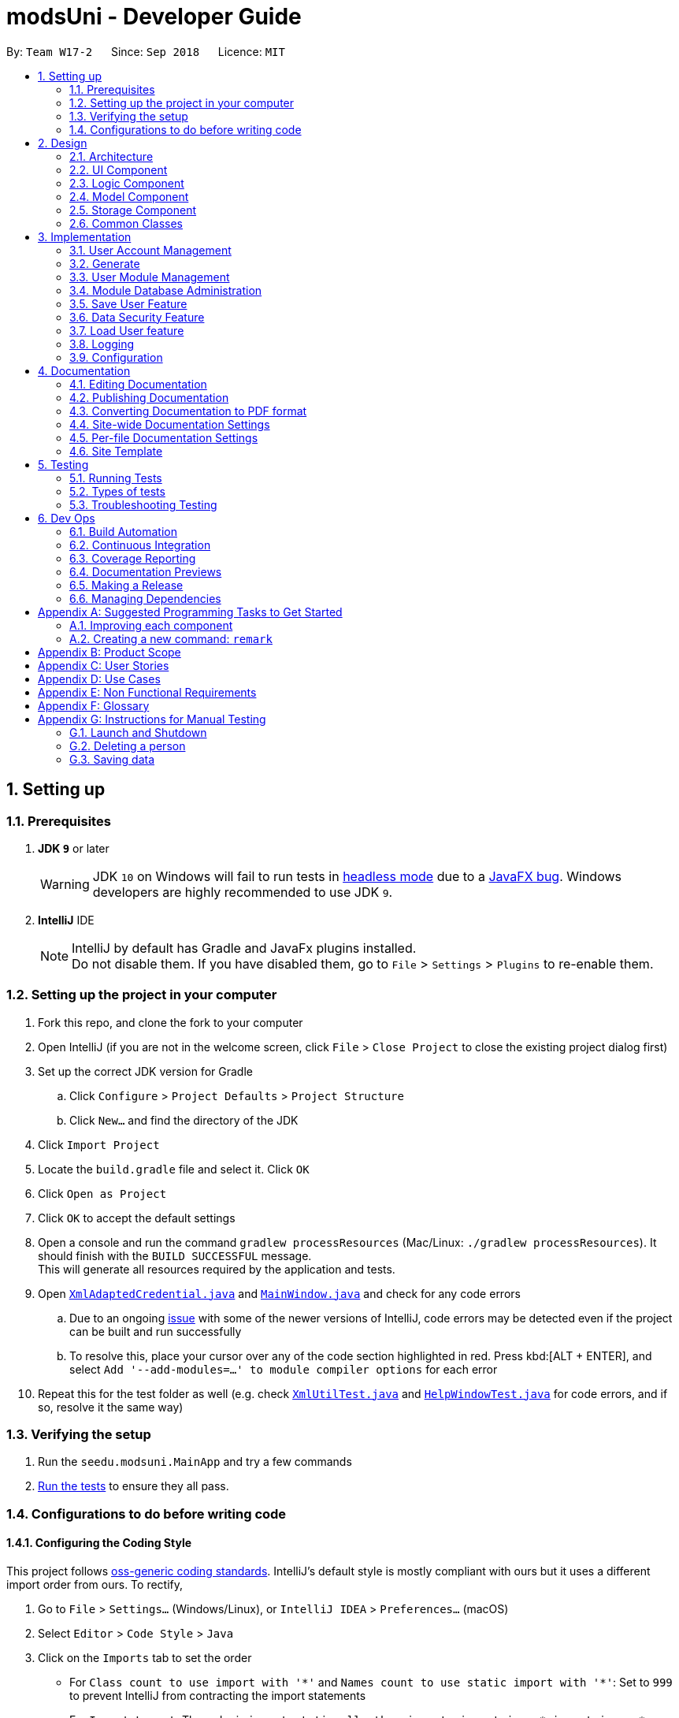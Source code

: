 = modsUni - Developer Guide
:site-section: DeveloperGuide
:toc:
:toc-title:
:toc-placement: preamble
:sectnums:
:imagesDir: images
:stylesDir: stylesheets
:xrefstyle: full
ifdef::env-github[]
:tip-caption: :bulb:
:note-caption: :information_source:
:warning-caption: :warning:
:experimental:
endif::[]
:repoURL: https://github.com/CS2103-AY1819S1-W17-2/main/tree/master/

By: `Team W17-2`      Since: `Sep 2018`      Licence: `MIT`

== Setting up

=== Prerequisites

. *JDK `9`* or later
+
[WARNING]
JDK `10` on Windows will fail to run tests in <<UsingGradle#Running-Tests, headless mode>> due to a https://github.com/javafxports/openjdk-jfx/issues/66[JavaFX bug].
Windows developers are highly recommended to use JDK `9`.

. *IntelliJ* IDE
+
[NOTE]
IntelliJ by default has Gradle and JavaFx plugins installed. +
Do not disable them. If you have disabled them, go to `File` > `Settings` > `Plugins` to re-enable them.


=== Setting up the project in your computer

. Fork this repo, and clone the fork to your computer
. Open IntelliJ (if you are not in the welcome screen, click `File` > `Close Project` to close the existing project dialog first)
. Set up the correct JDK version for Gradle
.. Click `Configure` > `Project Defaults` > `Project Structure`
.. Click `New...` and find the directory of the JDK
. Click `Import Project`
. Locate the `build.gradle` file and select it. Click `OK`
. Click `Open as Project`
. Click `OK` to accept the default settings
. Open a console and run the command `gradlew processResources` (Mac/Linux: `./gradlew processResources`). It should finish with the `BUILD SUCCESSFUL` message. +
This will generate all resources required by the application and tests.
. Open link:{repoURL}/src/main/java/seedu/modsuni/storage/XmlAdaptedCredential.java[`XmlAdaptedCredential.java`] and link:{repoURL}/src/main/java/seedu/modsuni/ui/MainWindow.java[`MainWindow.java`] and check for any code errors
.. Due to an ongoing https://youtrack.jetbrains.com/issue/IDEA-189060[issue] with some of the newer versions of IntelliJ, code errors may be detected even if the project can be built and run successfully
.. To resolve this, place your cursor over any of the code section highlighted in red. Press kbd:[ALT + ENTER], and select `Add '--add-modules=...' to module compiler options` for each error
. Repeat this for the test folder as well (e.g. check link:{repoURL}/src/test/java/seedu/modsuni/commons/util/XmlUtilTest.java[`XmlUtilTest.java`] and link:{repoURL}/src/test/java/seedu/modsuni/ui/HelpWindowTest.java[`HelpWindowTest.java`] for code errors, and if so, resolve it the same way)

=== Verifying the setup

. Run the `seedu.modsuni.MainApp` and try a few commands
. <<Testing,Run the tests>> to ensure they all pass.

=== Configurations to do before writing code

==== Configuring the Coding Style

This project follows https://github.com/oss-generic/process/blob/master/docs/CodingStandards.adoc[oss-generic coding standards]. IntelliJ's default style is mostly compliant with ours but it uses a different import order from ours. To rectify,

. Go to `File` > `Settings...` (Windows/Linux), or `IntelliJ IDEA` > `Preferences...` (macOS)
. Select `Editor` > `Code Style` > `Java`
. Click on the `Imports` tab to set the order

* For `Class count to use import with '\*'` and `Names count to use static import with '*'`: Set to `999` to prevent IntelliJ from contracting the import statements
* For `Import Layout`: The order is `import static all other imports`, `import java.\*`, `import javax.*`, `import org.\*`, `import com.*`, `import all other imports`. Add a `<blank line>` between each `import`

Optionally, you can follow the <<UsingCheckstyle#, UsingCheckstyle.adoc>> document to configure Intellij to check style-compliance as you write code.

==== Updating Documentation to match your fork

After forking the repo, the documentation will still have the modsUni branding and refer to the `CS2103-AY1819S1-W17-2/main` repo.

If you plan to develop this fork as a separate product (i.e. instead of contributing to `CS2103-AY1819S1-W17-2/main`), you should do the following:

. Configure the <<Docs-SiteWideDocSettings, site-wide documentation settings>> in link:{repoURL}/build.gradle[`build.gradle`], such as the `site-name`, to suit your own project.

. Replace the URL in the attribute `repoURL` in link:{repoURL}/docs/DeveloperGuide.adoc[`DeveloperGuide.adoc`] and link:{repoURL}/docs/UserGuide.adoc[`UserGuide.adoc`] with the URL of your fork.

==== Setting Up CI

Set up Travis to perform Continuous Integration (CI) for your fork. See <<UsingTravis#, UsingTravis.adoc>> to learn how to set it up.

After setting up Travis, you can optionally set up coverage reporting for your team fork (see <<UsingCoveralls#, UsingCoveralls.adoc>>).

[NOTE]
Coverage reporting could be useful for a team repository that hosts the final version but it is not that useful for your personal fork.

Optionally, you can set up AppVeyor as a second CI (see <<UsingAppVeyor#, UsingAppVeyor.adoc>>).

[NOTE]
Having both Travis and AppVeyor ensures your App works on both Unix-based platforms and Windows-based platforms (Travis is Unix-based and AppVeyor is Windows-based)

==== Getting Started with Coding

When you are ready to start coding,

1. Get some sense of the overall design by reading <<Design-Architecture>>.
2. Take a look at <<GetStartedProgramming>>.

== Design

[[Design-Architecture]]
=== Architecture

.Architecture Diagram
image::Architecture.png[width="600"]

The *_Architecture Diagram_* given above explains the high-level design of the App. Given below is a quick overview of each component.

[TIP]
The `.pptx` files used to create diagrams in this document can be found in the link:{repoURL}/docs/diagrams/[diagrams] folder. To update a diagram, modify the diagram in the pptx file, select the objects of the diagram, and choose `Save as picture`.

`Main` has only one class called link:{repoURL}/src/main/java/seedu/modsuni/MainApp.java[`MainApp`]. It is responsible for,

* At app launch: Initializes the components in the correct sequence, and connects them up with each other.
* At shut down: Shuts down the components and invokes cleanup method where necessary.

<<Design-Commons,*`Commons`*>> represents a collection of classes used by multiple other components. Two of those classes play important roles at the architecture level.

* `EventsCenter` : This class (written using https://github.com/google/guava/wiki/EventBusExplained[Google's Event Bus library]) is used by components to communicate with other components using events (i.e. a form of _Event Driven_ design)
* `LogsCenter` : Used by many classes to write log messages to the App's log file.

The rest of the App consists of four components.

* <<Design-Ui,*`UI`*>>: The UI of the App.
* <<Design-Logic,*`Logic`*>>: The command executor.
* <<Design-Model,*`Model`*>>: Holds the data of the App in-memory.
* <<Design-Storage,*`Storage`*>>: Reads data from, and writes data to, the hard disk.

Each of the four components

* Defines its _API_ in an `interface` with the same name as the Component.
* Exposes its functionality using a `{Component Name}Manager` class.

For example, the `Logic` component (see the class diagram given below) defines it's API in the `Logic.java` interface and exposes its functionality using the `LogicManager.java` class.

.Class Diagram of the Logic Component
image::LogicClassDiagram.png[width="800"]

[discrete]
==== Events-Driven Nature of the Design

The _Sequence Diagram_ below shows how the components interact for the scenario where the user issues the register command.

.Component interactions for `register` command (part 1)
image::SDforRegisterCommandOverview.png[width="800"]

[NOTE]
Note how the `Model` simply raises a `AddressBookChangedEvent` when the Address Book data are changed, instead of asking the `Storage` to save the updates to the hard disk.

The diagram below shows how the `EventsCenter` reacts to that event, which eventually results in the updates being saved to the hard disk and the status bar of the UI being updated to reflect the 'Last Updated' time.

.Component interactions for `register` command (part 2)
image::SDforRegisterCommandPart2.png[width="800"]

[NOTE]
Note how the event is propagated through the `EventsCenter` to the `Storage` and `UI` without `Model` having to be coupled to either of them. This is an example of how this Event Driven approach helps us reduce direct coupling between components.

The sections below give more details of each component.

[[Design-Ui]]
=== UI Component

.Structure of the UI Component
image::UiClassDiagram.png[width="800"]

*API* : link:{repoURL}/src/main/java/seedu/modsuni/ui/Ui.java[`Ui.java`]

The UI consists of a `MainWindow` that is made up of parts e.g.`CommandBox`, `ResultDisplay`, `PersonListPanel`, `StatusBarFooter`, `BrowserPanel` etc. All these, including the `MainWindow`, inherit from the abstract `UiPart` class.

The `UI` component uses JavaFx UI framework. The layout of these UI parts are defined in matching `.fxml` files that are in the `src/main/resources/view` folder. For example, the layout of the link:{repoURL}/src/main/java/seedu/modsuni/ui/MainWindow.java[`MainWindow`] is specified in link:{repoURL}/src/main/resources/view/MainWindow.fxml[`MainWindow.fxml`]

The `UI` component,

* Executes user commands using the `Logic` component.
* Binds itself to some data in the `Model` so that the UI can auto-update when data in the `Model` change.
* Responds to events raised from various parts of the App and updates the UI accordingly.

[[Design-Logic]]
=== Logic Component

[[fig-LogicClassDiagram]]
.Structure of the Logic Component
image::LogicClassDiagram.png[width="800"]

*API* :
link:{repoURL}/src/main/java/seedu/modsuni/logic/Logic.java[`Logic.java`]

.  `Logic` uses the `ModsUniParser` class to parse the user command.
.  This results in a `Command` object which is executed by the `LogicManager`.
.  The command execution can affect the `Model` (e.g. adding a person) and/or raise events.
.  The result of the command execution is encapsulated as a `CommandResult` object which is passed back to the `Ui`.

Given below is the Sequence Diagram for interactions within the `Logic` component for the `execute("delete 1")` API call.

.Interactions Inside the Logic Component for the `delete 1` Command
image::DeletePersonSdForLogic.png[width="800"]

[[Design-Model]]
=== Model Component

.Structure of the Model Component
image::ModelClassDiagram.png[width="800"]

*API* : link:{repoURL}/src/main/java/seedu/modsuni/model/Model.java[`Model.java`]

The `Model`,

* stores a `UserPref` object that represents the user's preferences.
* stores the Address Book data.
* exposes an unmodifiable `ObservableList<Person>` that can be 'observed' e.g. the UI can be bound to this list so that the UI automatically updates when the data in the list change.
* does not depend on any of the other three components.

[[Design-Storage]]
=== Storage Component

.Structure of the Storage Component
image::StorageClassDiagram.png[width="800"]

*API* : link:{repoURL}/src/main/java/seedu/modsuni/storage/Storage.java[`Storage.java`]

The `Storage` component,

* can save `UserPref` objects in json format and read it back.
* can save the Address Book data in xml format and read it back.

[[Design-Commons]]
=== Common Classes

Classes used by multiple components are in the `seedu.modsuni.commons` package.

== Implementation

This section describes some noteworthy details on how certain features are implemented.

// tag::useraccountmanagement[]
=== User Account Management

User Account Management involves mainly the authentication process of the users.
Only once they are authenticated, will their respective user data be loaded into the application.
Additionally, it is only by registering/logging in will users be able to access and manipulate their account details. +
This section will describe in detail the Current Implementation and the Design Considerations of the User Account Management feature. +

Figure 1(shown below) describes the general flow of the user account management in an activity diagram.

image::ADforUserAccountManagement.png[width="800",align="center"]
[.text-center]
_Figure 1. Activity Diagram for User Account Management._

==== Current Implementation

The User Account Management mechanism is facilitated by the following classes:

* `Credential` +
It stores `Username` and `Password` of the `User` class. +
Additionally, it implements the following operation(s):

** `Credential#isSameCredential(...)` -- Determines if there already exists a `Credential` with the same username in the `CredentialStore`

* `CredentialStore` +
It stores the credentials and the corresponding username in a `HashMap` object. +
Additionally, it implements the following operations(s):

** `CredentialStore#addCredential(...)` -- Adds the input credential into the credential store
** `CredentialStore#removeCredential(...)` -- Removes the input credential from the credential store.
** `CredentialStore#isVerifiedCredential(...)` -- Checks if there exists the same credential with the matching username and passwords. Returns `true` if the input credential is verified.

[NOTE]
The above operations are exposed in the `Model` interface as `Model#addCredential()`, `Model#removeCredential()` and `Model#isVerifiedCredential()` respectively.

* `User` +
Contains all the necessary data contained within a single user. +
Currently, there are two Users, each defined by their `Roles`; namely `Student` and `Admin` as defined in the enum class `Role.java`

*** `Student` +
Refers to the majority of the users. It stores variables pertaining to a student user.

*** `Admin` +
Refers to the application managers. It stores variables pertaining to an administrator.

Figure 2(shown below) is the Class Diagrams illustrating the inheritance between `User`, `Student` and `Admin`

image::UserClassDiagram.png[width="500",align="center"]
[.text-center]
_Figure 2. User, Student and Admin Class Diagrams_

[NOTE]
Each User types contain different class-variables. Additionally, the sets of commands available for either `User` types are limited to their respective `Role`

===== Implementation of the register feature

The `register` feature is facilitated by the `RegisterCommand` class.
It allows for students to sign up for a modsUni account, which is required to use the application.

[NOTE]
Registering only applies to students. For the creation of `Admin` Accounts, only existing administrators can create another `Admin` account

The `RegisterCommand` extends the `Command` class. Figure 3(shown below) depicts the UML representation of the `RegisterCommand`. +

image::RegisterCommandUML.png[width="350",align="center"]
[.text-center]
_Figure 3. UML Diagram of `RegisterCommand`._

Parsing of command is performed by `RegisterCommandParser`,
which returns a `RegisterCommand` object after parsing Username, Password, Name, Path to Profile Picture, Enrollment Date, Major(s) and Minor(s).
The Sequence Diagram shown below in Figure 4 illustrates the interactions between the `Logic` & `Model` components when the `RegisterCommand` is being executed.

image::SDforRegisterCommandLogicAndModel.png[width="900",align="center"]
[.text-center]
_Figure 4. Sequence Diagram for the interaction between `Logic` and `Model` Components when executing `RegisterCommand`._

Figure 5 below shows the high-level sequence diagram of the command execution.

image::SDforRegisterCommandOverview.png[width="800",align="center"]
[.text-center]
_Figure 5. High-Level Sequence diagram of registering a new student account._

Given below is an example usage scenario and how the register mechanism behaves at each step:

Step 1. The user launches the application for the first time. At start up, the `currentUser` in `Model` is not yet instantiated,
this would prevent any commands aside from `register` and `login` to be available to the user. +

[NOTE]
`currentUser` refers to the user account currently loaded in the modsUni Application.

Step 2. The user executes `register user/demo ...` to register a new `Student` account.
The `register` command will call `Model#addCredential(...)` and `Model#setCurrentUser(...)`. +

[NOTE]
A new `Student` would be initialized and automatically set as the `currentUser`, enabling the user to perform additional commands automatically. +


===== Implementation of the login feature

The `login` feature is facilitated by the `LoginCommand` class.
It allows for students to log into their existing modsUni account, granting them access to their respective user data. +

The `LoginCommand` extends the `Command` class. Figure 1(shown below) depicts the UML representation of the `LoginCommand`. +

image::LoginCommandUML.png[width="350",align="center"]
[.text-center]
_Figure 1. UML Diagram of `LoginCommand`._

Parsing of command is performed by `LoginCommandParser`, which returns a `LoginCommand` after parsing the username and password inputs.
The Sequence Diagram shown below in Figure 2 illustrates the interactions between the `Logic` & `Model` components when the `LoginCommand` is being executed.

image::SDforLoginCommandLogicAndModel.png[width="900",align="center"]
[.text-center]
_Figure 2. Sequence Diagram for the interaction between `Logic` and `Model` Components when executing `LoginCommand`._

Figure 3 below shows the high-level sequence diagram of the command execution.

image::SDforLoginCommandOverview.png[width="800",align="center"]
[.text-center]
_Figure 3. High-Level Sequence Diagram of the login process._

Given below is an example usage scenario and how the login mechanism behaves at each step:

1. The user launches the application. As explained earlier, since the `currentUser` in `Model` is not yet instantiated,
the user will only be able to execute either the `register` or `login` command. +

2. Having already registered an account, the user can proceed to execute `login user/demo pass/#Qwerty123` to log in to their account.
The `login` command will call `Model#isVerifiedCredential(...)` to determine if the user input matches a credential in `CredentialStore`. +

3. Should the credential be valid and verified, a `User` will be loaded from a the default `userData.xml` file.
Subseqently, the `Model#setCurrentUser(...)` will be called to set the loaded user data as the `currentUser`. +

4. Should the credential not be valid or does not match an existing credential in the `CredentialStore`, the user will simply be shown a failure message.

===== Implementation of the edit feature

The `edit` feature is facilitated by the `EditStudentCommand` class.
It allows for students to edit their existing modsUni account, granting them the ability
to modify personal details. +

The `EditStudentCommand` extends the `Command` class. Figure 1(shown below) depicts the UML representation of the `EditStudentCommand`. +

image::EditStudentCommandUML.png[width="350",align="center"]
[.text-center]
_Figure 1. UML Diagram of `EditStudentCommand`._

Parsing the command is performed by `EditStudentCommandParser`, which returns a `EditCommand` after parsing the user input.
The Sequence Diagram shown below in Figure 2 illustrates the interactions between the `Logic` & `Model` components when the `EditStudentCommand` is being executed.

image::SDforEditStudentCommandLogicAndModel.png[width="900",align="center"]
[.text-center]
_Figure 2. Sequence Diagram for the interaction between `Logic` and `Model` Components when executing `EditStudentCommand`._

Figure 3 below shows the high-level sequence diagram of the command execution:

image::SDforEditStudentCommand.png[width="800",align="center"]
[.text-center]
_Figure 3. High-Level Sequence Diagram of the edit process._

Given below is an example usage scenario and how the edit mechanism behaves at each step:

1. The user launches the application. Depending on whether the user already has an account registered, he would proceed to login. +
2. Now that the `currentUser` is being loaded. The student can proceed to execute an edit command `edit n/demo enroll/03/08/2017` +
At this point,`ModsUniParser` would instantiate `EditStudentCommandParser` which would parse the `edit` command.
3. `EditStudentCommandParser` would instantiate `EditStudentDescriptor`. `EditStudentDescriptor` contains the respective user details that is provided in the user input. +
[NOTE]
`EditStudentDescriptor` contains *only* the details as provided in the user input and will be used in `EditCommand#execute()` to update `currentUser`

4. `EditStudentCommandParser` would return a `EditCommand` with the descriptor class. Subsequently, `EditCommand#execute()` would be called.
5. At this point, `EditCommand#createEditedStudent(...)` would be called constructing a new Student object, with the `currentUser` and the descriptor.
6. Finally, `Model#setCurrentUser(...)` would be called to update `currentUser` with the new details.
[NOTE]
Upon the successful execute of the `edit` command, `UserTab` would also be updated with the new user details.

==== Design Considerations

===== Aspect: How user credentials are stored.

* **Alternative 1 (current choice):** Usage of a separate `CredentialStore` class to store all user credentials.
** Pros: This allows for better security through abstraction. By having the user credentials stored away from the `User`, they(users & malicious attackers) will not be able to explicitly manipulate the secured data outside the given parameters.
** Cons: Additional memory resources is used to store the data structures.
* **Alternative 2:** Storing the user credentials within the `User` class.
** Pros: This alternative is easier to implement.
** Cons: Sacrifices security for ease of implementation.

===== Aspect: Data structure to support the user account features.

* **Alternative 1 (current choice):** A `HashMap` is used to store the credentials, using a username-credential(`String->Credential`) key-value pair.
** Pros: Considering that there is no possibility of duplicate usernames, utilizing a `HashMap` data structure would improve optimization when verifying a specific credential, with an _O(1)_ search time.
** Cons: Additional memory resources is required for the usage of complex data structures.
* **Alternative 2:** Using a `List` of Credentials
** Pros: Will require less memory resources. Additionally, it is easier to implement.
** Cons: Should more and more user adopt the application, the increased volume of user credentials would result in an _O(n)_ operation when verifying a user credential.
// end::useraccountmanagement[]

// tag::generate[]
=== Generate

Generate is a command for student users to generate a schedule containing the modules to take in each
semester during their entire university candidature.

[NOTE]
The generate command can only be executed by users of type `Student`.

The section below will describe in detail the current implementation and design considerations of the
generate feature.

==== Current Implementation

The generate command is facilitated by the `GenerateCommand` class and the following methods in the Model
class:

* `Model#isStudent()` -- This method checks if the current user is a student.
* `Model#canGenerate()` -- This method checks if it is possible to generate a schedule.
* `Model#generateSchedule()` -- This method generates a schedule.

It generates a schedule based on the student’s staged modules. It also makes use of the `Generate`
class from the `Logic` package to create a schedule.

The `GenerateCommand` class extends from the `Command` class. Figure 1 as shown below depicts the UML
diagram for the `GenerateCommand` class.

image::GenerateCommandUML.png[width="250]
_Figure 1. GenerateCommand UML Diagram_

In the execute method of the Generate command, it will first check if the current user is a Student. Next
it will proceed on to check if all prerequisites of the student’s staged modules have been met. It does the
 prerequisite checks using the student’s taken module list. If the conditions are satisfactory, it will
 generate a schedule. Figure 2(shown below) shows the sequence diagram when executing the `GenerateCommand`.

image::SDforGenerateCommandLogicAndModel.png[width="250]
_Figure 2. Sequence diagram for the interaction between `Logic` and `Model` Components when executing
 `GenerateCommand`._

`GenerateCommand` uses multiple components of the modsUni application. Upon completion of generating the
schedule, two events will be posted. The first event is `MainWindowClearResourceEvent`. It will be posted to
inform the current UI that is in the main window to clear it's resources. The second event is
`NewGenerateResultAvailableEvent`. This event will show the UI for the schedule in the main window.
The sequence diagram shown below in Figure 3 illustrates the interactions between some of these components.

image::SequenceDiagramforGenerate.png[width="250]
_Figure 3. High Level Sequence Diagram for the `generate` command_

===== Example scenario of the generate command
Given below is an example usage scenario of how the generate command behaves:

The user launches the application for the first time and the `currentUser` will at this point be `null`.
Issuing the generate command at this point will throw an error message indicating to the user that they have
not registered an account or they are currently not logged in.

In order to utilise the generate command, the user must perform one of the following options:

* The user executes `register user/demo ...` to register a new `Student` account, followed by `addModuleS
cs1010`.

* The user executes `login user/demo pass/P@ssw0rd` to log into account, followed by `addModuleS cs1010`.

[NOTE]
A new `Student` would be initialized and automatically set as the `currentUser`. The module cs1010 would
also be added to the student's staged module list, enabling the student to perform generate command. +

==== Design Considerations

===== Aspect: How to generate a schedule

* **Alternative 1 (current choice):** Using of a separate `Generate` class to encapsulate the logic for
generating the schedule.
** Pros: Modification made to the generating of schedule does not affect the `Student` model.
** Cons: This approach adds complexity to the design of the application.
* **Alternative 2:** Adding the logic for generating the schedule to the `Student` model.
** Pros: This alternative is easier to implement.
** Cons: It breaks the single responsibility principle of the `Student` model.
// end::generate[]

// tag::usermodulemanagement[]
=== User Module Management
User Module Management involves mainly the interaction between users and their module lists.
A user is able to add and remove the module only if he is a student and the module exists in the database.
A user is allowed to search a module in the database.

The section below will describe in detail the Current Implementation and the Design Considerations of the User Module Management.

==== Current Implementation

The User Module Management is facilitated by the following classes:

* `Module` +
It stores all the necessary data contained within a single module.
The `code` of a module is considered as a key for searching and comparing purpose.
Two modules with the same `code` is considered as the same module.

* `ModuleList` +
It stores a `UniqueModuleList` which stores modules with unique code.

** `UniqueModuleList` stores an internal `ObservableList` for UI purpose.

* `User` +
It is the actor of the command. Add and remove commands are limited to a user whose `Roles` is `Student`.

** `Student` stores two `ModuleList` namely `modulesTaken` and `modulesStaged`, to store the modules chosen by the student.
*** `modulesTaken` represents the module student has taken before.
*** `modulesStaged` represents the module student wants to take later.

===== Implementation of the add feature

The `add` feature is facilitated by the `AddModuleToStudentStagedCommand` and `AddModuleToStudentTakenCommand` class.
It allows a user to add modules to his staged/taken module list by giving their code.

[NOTE]
A user is allowed to add only if: +
the user has logged in +
the user is a student +
the module exists in the database at this moment +
his staged/taken module list does not contains the module already

`AddModuleToStudentStaged/TakenCommand` extends the `Command` class. Figure 1(shown below) depicts the UML representation of `AddModuleToStudentStaged/TakenCommand`.

image::AddModuleToStudentStagedTakenCommandUML.png[width="400"]
_Figure 1. UML Diagram of `AddModuleToStudentStaged/TakenCommand`._

Parsing of command is performed by `AddModuleToStudentStaged/TakenCommandParser`,
which returns a `AddModuleToStudentStaged/TakenCommand` object after parsing input.

The Sequence Diagram shown below in Figure 2 illustrates the interactions between the `Logic` & `Model` components when `AddModuleToStudentStaged/TakenCommand` is being executed.

image::SDforAddModuleToStudentStagedTakenCommandLogicAndModel.png[width="900"]
_Figure 2. Sequence Diagram for the interaction between `Logic` and `Model` Components when executing `AddModuleToStudentStaged/TakenCommand`._

Figure 3 below shows the high-level sequence diagram of the command execution.

image::SDforAddModuleToStudentStagedTakenCommandOverview.png[width="800"]
_Figure 3. High-Level Sequence Diagram of adding a new module to the student's staged/taken module list._

Given below is an example usage scenario and how the adding mechanism behaves at each step: +
Step 1. The user launches the application. +
If it is the first time the user uses the application, after login as a student,
a `Student` model will be created, then `modulesTaken` and `modulesStaged` will be initialized as an empty `ModuleList`. +
If the user has logged in before, after login as a student, `modulesTaken` and `modulesStaged` will be recovered to the last saved version.

Step 2. After the user enters the command, `AddModuleToStudentStaged/TakenCommandParser` will create a `AddModuleToStudentStaged/TakenCommand`,
which contains two parameters. +
The first parameter is an `ArrayList` of `Code` to be searched. +
The second is a `String` contains the duplicate code entered by user.

Step 3. When the command is executed, `AddModuleToStudentStaged/TakenCommand` will call `Model#getCurrentUser()` and `Model#isStudent()` to check whether the user is a `Student`. +
`Model#searchCodeInDatabase(...)` to check whether the module exists in the database and update `toAdd` to the searched module,
`Model#hasModuleStaged/Taken(...)` to check whether the module has already existed in the student's staged/taken module list,
`Model#addModuleStaged/Taken(...)` to finally add the module to the student's staged/taken module list.

Step 4. After the module is added, the command will post an `ShowStaged/TakenTabRequestEvent` to show the user updated staged/taken module list. +
A `CommandResult` containing the log of execution result will be returned.

==== Design Considerations

===== Aspect: Search the module in the database

* **Alternative 1 (current choice):** Use `Code` as a key to search `moduleList` one by one.
** Pros: Easy to implement. Do not need to refactor `moduleList` to support this feature.
** Cons: Efficiency of searching is low. The time complexity is `O(N)`.
* **Alternative 2:** Refactor `moduleList` to be a `HashMap` for searching.
** Pros: Efficiency of searching will increase. The time complexity is `O(1)`.
** Cons: May not be cost-efficient to refactor `moduleList` only to support this feature.
// end::usermodulemanagement[]

// tag::moduledatabaseadministration1[]
=== Module Database Administration

Module database administration is a series of commands that administrators can use to make necessary changes to keep
the module database up to date, or to cater to their own needs.

[NOTE]
The commands pertaining to module database administration can only be executed by users of type `Admin`.

Administrators can choose to add, remove or edit a module using `addModuleDB`, `removeModuleDB` and `editModule` respectively.
The changes will then be reflected
in both the module list in memory and in storage. Figure 1(shown below) describes the general flow of the administration
of the module database in an activity diagram.

image::ADforModuleDatabaseAdministration.png[width="800]
_Figure 1. Activity diagram for module database administration._
// end::moduledatabaseadministration1[]

==== Current Implementation

The Module database administration mechanism is facilitated by `ModuleList` in `Model` via the following operations:

* `ModuleList#addModule(...)` -- This method adds a module to the module list.
* `ModuleList#removeModule(...)` -- This method removes a module from the module list.
* `ModuleList#hasModule(...)` -- This method checks if the given module already exists.
* `ModuleList#updateModule(...)` -- This method replace the specified target module with the given edited module.

[NOTE]
These operations are exposed in the `Model` interface as `Model#addModuleToDatabase(...)`,
`Model#removeModuleFromDatabase(...)`, `Model#hasModuleInDatabase(...)` and `Model#updateModule(...)` respectively.

Each module database administration commands is facilitated by a command class in modsUni. The following list
illustrates each command and their respective command class:

* `addModuleDB` -- `AddModuleToDatabaseCommand`
* `removeModuleDB` -- `RemoveModuleFromDatabaseCommand`
* `editModule` -- `EditModuleCommand`

// tag::moduledatabaseadministration2[]
**Adding module to database**

`addModuleDB` mechanism is facilitated by `AddModuleToDatabaseCommand`. It allows the addition of modules to database.

The `AddModuleToDatabaseCommand` extends for `Command`. Figure 2(shown below) depicts the UML representation of the
`AddModuleToDatabaseCommand`.

image::AddModuleToDatabaseCommandUML.png[width="400"]
_Figure 2. UML diagram of `AddModuleToDatabaseCommand`._

Parsing of command is performed by `AddModuleToDatabaseCommandParser`, which returns a `AddModuleToDatabaseCommand`
object after parsing ModuleCode, Title, Credit, Department, Description, AvailableSem and Prereq. Figure 3(shown below)
 shows the
sequence diagram of the `AddModuleToDatabaseCommandParser`.

image::SDforAddModuleToDatabaseCommandLogicAndModel.png[width="800"]
_Figure 3. Sequence diagram for the interaction between `Logic` and `Model` Components when executing
`AddModuleToDatabaseCommand`._

Figure 4(shown below) shows the high-level sequence diagram of the command execution.

image::SDforAddModuleToDatabaseCommand.png[width="800"]
_Figure 4. High-Level Sequence diagram of adding a module to database._

Given below is an example usage scenario and how the `addModuleDB` mechanism behaves at each step:

[NOTE]
For this example usage scenario, we assume that module "CS2109" did not exist in initially.

. An admin executes `addAdminDB` with valid arguments to add a module with module code “CS2109” to the module list.
The `addModuleDB` command calls `Model#addModuleToDatabase(...)`, causing the new model to be added to `ModuleList`
and subsequently update the `moduleList.xml` file with the new list.

. Another admin did not know the new module has already been added and tries to add the “CS2109” again by executing
`addModuleDB`. The `addModuleDB` command calls `Model#hasModuleInDatabase(...)`, causing a feedback to return,
informing the admin that the module already exists, and the module is not added.

The code snippet below shows how user input is parsed into a `AddModuleToDatabaseCommand` object.
[source, java]
----
    public AddModuleToDatabaseCommand parse(String args) throws ParseException {
        ArgumentMultimap argMultimap =
                ArgumentTokenizer.tokenize(args, PREFIX_MODULE_CODE, PREFIX_MODULE_DEPARTMENT, PREFIX_MODULE_TITLE,
                        PREFIX_MODULE_DESCRIPTION, PREFIX_MODULE_CREDIT, PREFIX_MODULE_AVAILABLE, PREFIX_MODULE_PREREQ);

        if (!arePrefixesPresent(argMultimap, PREFIX_MODULE_CODE, PREFIX_MODULE_DEPARTMENT, PREFIX_MODULE_TITLE,
                PREFIX_MODULE_DESCRIPTION, PREFIX_MODULE_CREDIT, PREFIX_MODULE_AVAILABLE, PREFIX_MODULE_PREREQ)
            || !argMultimap.getPreamble().isEmpty()) {
            throw new ParseException(String.format(MESSAGE_INVALID_COMMAND_FORMAT,
                    AddModuleToDatabaseCommand.MESSAGE_USAGE));
        }

        String codeName = argMultimap.getValue(PREFIX_MODULE_CODE).get();
        Code code = new Code(codeName);
        String department = argMultimap.getValue(PREFIX_MODULE_DEPARTMENT).get();
        String title = argMultimap.getValue(PREFIX_MODULE_TITLE).get();
        String description = argMultimap.getValue(PREFIX_MODULE_DESCRIPTION).get();
        int credit = Integer.parseInt(argMultimap.getValue(PREFIX_MODULE_CREDIT).get());
        boolean[] sems = getAvailableSems(argMultimap.getValue(PREFIX_MODULE_AVAILABLE).get());
        Prereq prereq = ParserUtil.parsePrereq(argMultimap.getValue(PREFIX_MODULE_PREREQ).get());

        Module module = new Module(code, department, title, description, credit,
                sems[0], sems[1], sems[2], sems[3], new ArrayList<Code>(), prereq);

        return new AddModuleToDatabaseCommand(module);
    }
----

The created `Command` object then execute the command, shown in the code snippet below.
[source, java]
----
    public CommandResult execute(Model model, CommandHistory history) throws CommandException {
        requireNonNull(model);
        if (model.getCurrentUser() == null) {
            throw new CommandException(MESSAGE_NOT_LOGGED_IN);
        }

        if (!model.isAdmin()) {
            throw new CommandException(MESSAGE_NOT_ADMIN);
        }

        if (model.hasModuleInDatabase(toAdd)) {
            throw new CommandException(MESSAGE_DUPLICATE_MODULE);
        }

        model.addModuleToDatabase(toAdd);

        return new CommandResult(String.format(MESSAGE_SUCCESS));
    }
----
// end::moduledatabaseadministration2[]

// tag::moduledatabaseadministration3[]
**Deleting module from database**

`removeModuleDB` mechanism is facilitated by the `RemoveModuleFromDatabaseCommand` class. It allows `Admin` to remove
`Module` from the database.

The `RemoveModuleFromDatabaseCommand` extends for `Command`. Figure 5(shown below) depicts the UML representation of the
`RemoveModuleFromDatabaseCommand`.

image::RemoveModuleFromDatabaseCommandUML.png[width="400"]
_Figure 5. UML diagram of `RemoveModuleFromDatabaseCommand`._

Parsing of command is performed by `RemoveModuleFromDatabaseParser`, which returns a `RemoveModuleFromDatabase` object
after parsing moduleCode object. Figure 6(shown below) shows the sequence diagram of the `RemoveModuleFromDatabaseCommandParser`.

image::SDforRemoveModuleFromDatabaseCommandLogicAndModel.png[width="800"]
_Figure 6. Sequence diagram for the interaction between `Logic` and `Model` Components when executing
`RemoveModuleFromDatabase`._

Figure 7(shown below) shows the high-level sequence diagram of the command execution.

image::SDforRemoveModuleFromDatabaseCommand.png[width="800"]
_Figure 7. High-Level sequence diagram of removing a module from database._

Given below is an example usage scenario and how the `removeModuleDB` mechanism behaves at each step:

[NOTE]
For this example usage scenario, we assume that module "CS2109" already existed.

. An admin executes `removeAdminDB CS2109` to remove the module with module code “CS2109” from the module list.
The `removeModuleDB` command calls `Model#removeModuleFromDatabase(...)`, causing the module with module code “CS2109”
to be removed from the module list and subsequently update the `moduleList.xml` file with the new list.

. Another admin did not know that module “CS2109” has already been removed and tries to remove it again by
executing `removeModuleDB CS2109`. The `removeModuleDB` command returns a feedback informing the admin that the module
“CS2109” does not exist, and no changes is made to `ModuleList` and `moduleList.xml`.

**Editing module from database**

`editModule` mechanism is facilitated by the `EditModuleCommand` class. It allows `Admin` to edit `Module` from the
database.

The `EditModuleCommand` extends for `Command`. Figure 8(shown below) depicts the UML representation of the `EditModuleCommand`.

image::EditModuleCommandUML.png[width="400"]
_Figure 8. UML diagram of `EditModuleCommand`._

Parsing of command is performed by the `EditModuleCommandParser`, which returns a `EditModuleCommand` object after parsing
ModuleCode, Title, Credit, Department, Description, AvailableSem and Prereq. Figure 9(shown below) shows the sequence
diagram of the `EditModuleCommandParser`.

image::SDforEditModuleCommandLogicAndModel.png[width="800]
_Figure 9. Sequence diagram for the interaction between `Logic` and `Model` Components when executing `EditModule`._

Figure 10(shown below) shows the high-level sequence diagram of the command execution.

image::SDforEditModuleCommand.png[width="800"]
_Figure 10. High-level sequence diagram of editing a module from database._

==== Design Considerations

===== Aspect: How add & remove executes
* **Alternative 1 (current choice):** Interact with `moduleList` loaded from `moduleList.xml`.
** Pros: It is easy to implement.
** Cons: There may be performance issues in terms of memory usage.

* **Alternative 2:** Interact directly with `moduleList.xml`
** Pros: There will be less memory used for storing module list.
** Cons: Students may experience performance issues as they have to read from `moduleList.xml` in the hard disk every
time they execute command that requires reading the module list.

===== Aspect: Data structure for module list
* **Alternative 1 (current choice):** Using a list of `Module`.
** Pros: We can simply store `Module` objects directly into the list.
** Cons: We have to iterate through the list to check if a module exist, resulting in a linear time complexity.

* **Alternative 2:** Using a hash map with `ModuleCode` key and `Module` value.
** Pros: We can simply check if a `ModuleCode` key exists, which is fast as it is in constant time.
** Cons: Each module can only have one module code. Thus if a module have multiple module codes, we have to create
another module just to store the other module codes. This can be heavy on memory usage.
// end::moduledatabaseadministration3[]

// tag::saveuser[]
=== Save User Feature
The save user feature involves mainly the saving process of a user's attributes.
A user can save their data only after they have logged in/registered an account.

[NOTE]
Data refers to a user's attributes listed in `SaveCommand` under the current implementation of the save user feature.

This section will describe in details the current implementation and the design considerations of the save user feature.

==== Current Implementation
The save mechanism is facilitated by the following classes:

* `SaveCommand` +
It stores the following attributes of a `User` object: +

** All user

*** Username +
    The username used for logging in.
*** Name +
    The name of the user.
*** Role +
    The role of the user.
*** Path to Profile Picture +
    The path to the user's profile picture.

** Admin

*** Salary +
    The salary of an administrator.
*** Employ Date +
    The employment date of an administrator.

** Student

*** Enrollment Date +
    The enrollment date of a student.
*** Major(s) +
    A list of the student's major.
*** Minor(s) +
    A list of the student's minor.
*** Modules Taken +
    A list of modules took by the student.
*** Modules Staged +
    A list of modules staged for the generation of candidature.

* `UserStorage` +
It provides methods to save the current user's attributes as well as to load a file containing previously saved data. +
Additionally, it implements the following operations:
** `StorageManager#saveUser(…​)` — Save the user's data into the specified file path.
** `StorageManager#readUser(…​)` — Reads the user's data from the specified file path.

===== Implementation of the save feature

The `save` mechanism of modsUni is facilitated by `SaveCommand` class and is event-driven.
It allows a user to save their data in modsUni as a XML file.

[NOTE]
Both admin and student can use the save feature.

The `SaveCommand` class extends from the `Command` class.
Figure 1 as shown below depicts the UML diagram for the `SaveCommand` class.

image::SaveCommandUML.png[width="250"]
_Figure 1. SaveCommand UML Diagram_

Parsing of command is performed by `SaveCommandParser`, which returns a `SaveCommand` object after parsing the save file path.
The sequence diagram shown below in Figure 2 illustrates the interactions between the Logic & Model components when the SaveCommand is being executed.

image::SDforSaveCommandLogicAndModel.png[width="900"]
_Figure 2. Sequence Diagram for the interaction between Logic and Model Components when executing SaveCommand_

The `save` feature uses multiple components of the modsUni application.
The sequence diagram shown below in Figure 3 illustrates the interactions between some of these components.
As seen from the diagram, the `SaveCommand` is driven by the `SaveUserChangedEvent`.

image::SequenceDiagramforSave.png[width="800"]
_Figure 3. High-Level Sequence Diagram for the `save sp/userdata.xml` command_

The `SaveUserChangedEvent` mentioned above is handled by the `Storage` component as shown in Figure 4.

image::SequenceDiagramforSaveEventHandling.png[width="650"]
_Figure 4. High-Level Sequence Diagram showing how the Storage component handles the `SaveUserChangedEvent` triggered by EventsCenter_

The Storage component makes use of `XmlUserStorage` class to write `User` to the file specified by the file path.
Both the conversion of `User` object to `XmlSerializableUser` as well as writing to file is shown in the following code snippet below:

[source, java]
----
public void saveUser(User user, Path filePath) throws IOException {
    // ... null checks ...
    FileUtil.createIfMissing(filePath);
    XmlFileStorage.saveDataToFile(filePath, new XmlSerializableUser(user));
}
----
The newly created `XmlSerializableUser` object is saved to the file using `XmlUtil#saveDataToFile(...)` as shown in the code snipplets below:

[source, java]
----
public static void saveDataToFile(Path file, XmlSerializableUser user) throws FileNotFoundException {
    try {
        XmlUtil.saveDataToFile(file, user);
    } catch (JAXBException e) {
        throw new AssertionError("Unexpected exception " + e.getMessage(), e);
    }
}
----


---
Given below is an example usage scenario and how the save mechanism behaves:

1. A student will first log into their account and add their preferred modules.

2. Upon issuing the command `save sp/userdata.xml`, the save command will call `Model#saveUserFile(...)` which then raises `SaveUserChangedEvent`. This `SaveUserChangedEvent` will be handled by `StorageManager`.

3. `StorageManager` then utilizes `XmlUserStorage#saveUser(...)` which saves the file to the file path specified by the user.


[TIP]
A new registered `Student` would be initialized and automatically logged in which enables the student to perform the save command. +


==== Design Considerations

===== Aspect: Data to save

* **Alternative 1 (current choice):** Saves the entire `User` object.
** Pros: Able to restore to any state of the user.
** Cons: Harder to implement as support for converting data of user to XML format needs to be added.
* **Alternative 2:** Saves only the staged modules.
** Pros: Will use less storage space (saving only staged module vs saving all user data).
** Cons: Does not restore the state of the user entirely.
// end::saveuser[]

// tag::datasecurity[]
=== Data Security Feature
The data security feature mainly involves the encryption of the user data file when using the `save` command and the decryption of a user data file when logging in using the `login` command. +

[NOTE]
Advanced Encryption Standard (AES) is the algorithm used for encryption.

This section will describe in details the current implementation and the design considerations of the data encryption & decryption feature.

---
==== Current Implementation
The data security feature is facilitated by `DataSecurityUtil` class. +
It implements the following operations(s):

* `DataSecurityUtil#encrypt(…​)` — Encrypts a `byte[]` with the specified password and returns the encrypted `byte[]`.
* `DataSecurityUtil#decrypt(…​)` — Decrypts a `byte[]` with the specified password and returns the decrypted `byte[]`.

`DataSecurityUtil` class utilizes `javax.crypto.cipher` and `javax.crypto.spec.SecretKeySpec` packages for the operations mentioned above.

The `Hashing` class is used to generate a SHA-1 hash to ensure that there are at least 16 bytes (128 bits) which are required to generate `SecretKeySpec`.

Both encryption and decryption is performed in `XMLAdaptedUser`.

===== Implementation of the encryption feature

The encryption feature is integrated with the save user feature (3.6).

During the conversion of a `User` object to XML, the encryption is performed in `XMLAdapterUser`, right before the file is written locally.
Currently, we only encrypt the `Username` (for all users) and `Salary` (for administrators).

The following code snippet shown below illustrates the encryption process:

[source, java]
----
public XmlAdaptedUser(User user, String password) {
    // ... null checks ...


    // All users
    this.username = DataSecurityUtil.bytesToBase64(DataSecurityUtil.encrypt(
            user.getUsername().toString().getBytes(), password));
    this.name = user.getName().toString();
    this.role = user.getRole().toString();
    this.pathToProfilePic = user.getPathToProfilePic().toString();


    // Admin
    if (user.getRole() == Role.ADMIN) {
        Admin admin = (Admin) user;
        this.salary = DataSecurityUtil.bytesToBase64(DataSecurityUtil.encrypt(
                admin.getSalary().toString().getBytes(), password));
        this.employmentDate = admin.getEmploymentDate().toString();
    }

    // ... removed for brevity ...
}
----

The sequence diagram shown below in Figure 1 illustrates the integration of encryption with the save user feature.

image::SequenceDiagramforSaveEventHandlingWithEncryption.png[width="650"]
_Figure 1. Sequence Diagram for the interaction between EventsCenter and Storage Components when executing SaveCommand with encryption_


===== Implementation of the decryption feature
The decryption feature is integrated with the login feature under user account management(3.1). +

When `LoginCommand` calls `model.readUser(...)` the loading of user file will commence and the decryption will occur in `XMLAdapterUser#toModelType(...)`.

This is shown in the following code snippets below:

[source, java]
----
public User toModelType(String password) throws IllegalValueException, CorruptedFileException,
        NoSuchPaddingException, InvalidPasswordException, NoSuchAlgorithmException, InvalidKeyException {
    User user = null;
    checkMandatoryFields();

    String decryptedUsername = decryptUsername(password);

    if ("ADMIN".equals(role)) {
        checkAdminFields();
        String decryptedSalary = decryptSalary(password);
        user = new Admin(new Username(decryptedUsername), new Name(name), Role.ADMIN, new Salary(decryptedSalary),
                new EmployDate(employmentDate));
    }
    // ... removed for brevity ...

    return user;
}
----

The code snippets of `decryptUsername(...)` and `decryptSalary(...)` is as follows:

[source, java]
----
private String decryptUsername(String password) throws NoSuchAlgorithmException, InvalidKeyException,
        InvalidPasswordException, CorruptedFileException, NoSuchPaddingException {
    return new String(DataSecurityUtil.decrypt(
            DataSecurityUtil.base64ToBytes(username), password), StandardCharsets.UTF_8);
}

 private String decryptSalary(String password) throws NoSuchAlgorithmException, InvalidKeyException,
            InvalidPasswordException, CorruptedFileException, NoSuchPaddingException {
    return new String(DataSecurityUtil.decrypt(
            DataSecurityUtil.base64ToBytes(salary), password), StandardCharsets.UTF_8);
 }
----

The sequence diagram shown below in Figure 2 illustrates the integration of decryption with the login feature.

image::SDforSaveCommandLogicAndModelUserDecryption.png[width="900"]
_Figure 2. Sequence Diagram for the interaction between Logic Component and DataSecurityUtil when executing LoginCommand_

==== Design Considerations

===== Aspect: How encryption is implemented

* **Alternative 1 (current choice):** Implement as an in-built feature.
** Pros: Ensures that the confidentiality of a user's data file is preserved at all times.
** Cons: Users do not have full control.
* **Alternative 2:** Implement as a command.
** Pros: Users will have more control on the data security.
** Cons: Unable to enforce the data security of the application.

===== Aspect: Generation of security key for encryption/decryption

* **Alternative 1 (current choice):** Generate the key using a user's password.
** Pros: User does not need to supply additional information or file for encryption/decryption.
** Cons: User is unable to decrypt their user data file if they forget their password.
* **Alternative 2:** Generate the key using `KeyGenerator` and an additional file is needed to log in.
** Pros: The key will be more secured compared to the key generated from alternative 1.
** Cons: User is unable to decrypt their user data file if the key file is lost or corrupted.
// end::datasecurity[]

// tag::loaduser[]
=== Load User feature
The load user feature involves mainly the loading process of a user's attributes.
This feature is integrated into the `login` command, however it functions independently from authentication process.

This section will describe in details the current implementation and the design considerations of the load user feature.

==== Current Implementation
The load mechanism is facilitated by the `UserStorage` class.

It provides a method to load the user's attributes from a saved file. +
The following operation is used for the loading process:

`StorageManager#readUser(…​)` — Reads the user's data from the specified file path.

===== Implementation of the save feature

The load mechanism of modsUni is facilitated by `LoginCommand` class and is event-driven.
It allows a user to load their data in modsUni from a XML file.

The load feature uses multiple components of the modsUni application.
Parsing of command is performed by LoginCommandParser, which returns a LoginCommand object after parsing the save file path.

The sequence diagram shown below in Figure 1 illustrates the interactions between some of these components.

image::SequenceDiagramforLoginLoad.png[width="800"]
_Figure 1. Sequence Diagram for the interaction between Logic and Model Components when executing LoginCommand_

image::SDforLoginCommandOverviewWithLoad.png[width="800"]
_Figure 2. High-Level Sequence Diagram of the login process._

The Storage component makes use of `XmlUserStorage` class to read `User` from the file specified by the file path.
The conversion from `XmlSerializableUser` to `User` object is shown in the following code snippet below:

[source, java]
----
public Optional<User> readUser(Path filePath, String password) throws DataConversionException, FileNotFoundException {
    // ... null checks ...

    XmlSerializableUser xmlUser = XmlFileStorage.loadUserDataFromSaveFile(filePath);
    try {
        return Optional.of(xmlUser.toModelType(...));
    } catch (IllegalValueException ive) {
        logger.info("Illegal values found in " + filePath + ": " + ive.getMessage());
        throw new DataConversionException(ive);
    }
}
----
The method `XmlFileStorage#loadUserDataFromSaveFile(...)` as shown in the code snipplets below:

[source, java]
----
public static XmlSerializableUser loadUserDataFromSaveFile(Path file) throws DataConversionException, FileNotFoundException {
    try {
        return XmlUtil.getDataFromFile(file, XmlSerializableUser.class);
    } catch (JAXBException e) {
        throw new DataConversionException(e);
    }
}
----


---
Given below is an example usage scenario and how the save mechanism behaves:

1. A student will use the login command to log into their account.

2. Upon issuing the login command , the login command will call `Model#readUserFile(...)` which then loads the file into an `XmlSerializableUser` using `XmlFileStorage.loadUserDataFromSaveFile(...)`.

3. The `XmlSerializableUser` object is then converted to an `User` object using the  `XmlSerializableUser#toModelType(...)`.

==== Design Considerations

===== Aspect: Load command

* **Alternative 1 (current choice):** Loads file together with login.
** Pros: Able to load a user saved file without entering an additional command.
** Cons: Reduce flexibility.
* **Alternative 2:** Load file using an independent load command.
** Pros: More control over when a file is loaded..
** Cons: Additional command which may lead to more bug.
// end::loaduser[]

=== Logging

We are using `java.util.logging` package for logging. The `LogsCenter` class is used to manage the logging levels and logging destinations.

* The logging level can be controlled using the `logLevel` setting in the configuration file (See <<Implementation-Configuration>>)
* The `Logger` for a class can be obtained using `LogsCenter.getLogger(Class)` which will log messages according to the specified logging level
* Currently log messages are output through: `Console` and to a `.log` file.

*Logging Levels*

* `SEVERE` : Critical problem detected which may possibly cause the termination of the application
* `WARNING` : Can continue, but with caution
* `INFO` : Information showing the noteworthy actions by the App
* `FINE` : Details that is not usually noteworthy but may be useful in debugging e.g. print the actual list instead of just its size

[[Implementation-Configuration]]
=== Configuration

Certain properties of the application can be controlled (e.g App name, logging level) through the configuration file (default: `config.json`).

== Documentation

We use asciidoc for writing documentation.

[NOTE]
We chose asciidoc over Markdown because asciidoc, although a bit more complex than Markdown, provides more flexibility in formatting.

=== Editing Documentation

See <<UsingGradle#rendering-asciidoc-files, UsingGradle.adoc>> to learn how to render `.adoc` files locally to preview the end result of your edits.
Alternatively, you can download the AsciiDoc plugin for IntelliJ, which allows you to preview the changes you have made to your `.adoc` files in real-time.

=== Publishing Documentation

See <<UsingTravis#deploying-github-pages, UsingTravis.adoc>> to learn how to deploy GitHub Pages using Travis.

=== Converting Documentation to PDF format

We use https://www.google.com/chrome/browser/desktop/[Google Chrome] for converting documentation to PDF format, as Chrome's PDF engine preserves hyperlinks used in webpages.

Here are the steps to convert the project documentation files to PDF format.

.  Follow the instructions in <<UsingGradle#rendering-asciidoc-files, UsingGradle.adoc>> to convert the AsciiDoc files in the `docs/` directory to HTML format.
.  Go to your generated HTML files in the `build/docs` folder, right click on them and select `Open with` -> `Google Chrome`.
.  Within Chrome, click on the `Print` option in Chrome's menu.
.  Set the destination to `Save as PDF`, then click `Save` to save a copy of the file in PDF format. For best results, use the settings indicated in the screenshot below.

.Saving documentation as PDF files in Chrome
image::chrome_save_as_pdf.png[width="300"]

[[Docs-SiteWideDocSettings]]
=== Site-wide Documentation Settings

The link:{repoURL}/build.gradle[`build.gradle`] file specifies some project-specific https://asciidoctor.org/docs/user-manual/#attributes[asciidoc attributes] which affects how all documentation files within this project are rendered.

[TIP]
Attributes left unset in the `build.gradle` file will use their *default value*, if any.

[cols="1,2a,1", options="header"]
.List of site-wide attributes
|===
|Attribute name |Description |Default value

|`site-name`
|The name of the website.
If set, the name will be displayed near the top of the page.
|_not set_

|`site-githuburl`
|URL to the site's repository on https://github.com[GitHub].
Setting this will add a "View on GitHub" link in the navigation bar.
|_not set_

|`site-seedu`
|Define this attribute if the project is an official SE-EDU project.
This will render the SE-EDU navigation bar at the top of the page, and add some SE-EDU-specific navigation items.
|_not set_

|===

[[Docs-PerFileDocSettings]]
=== Per-file Documentation Settings

Each `.adoc` file may also specify some file-specific https://asciidoctor.org/docs/user-manual/#attributes[asciidoc attributes] which affects how the file is rendered.

Asciidoctor's https://asciidoctor.org/docs/user-manual/#builtin-attributes[built-in attributes] may be specified and used as well.

[TIP]
Attributes left unset in `.adoc` files will use their *default value*, if any.

[cols="1,2a,1", options="header"]
.List of per-file attributes, excluding Asciidoctor's built-in attributes
|===
|Attribute name |Description |Default value

|`site-section`
|Site section that the document belongs to.
This will cause the associated item in the navigation bar to be highlighted.
One of: `UserGuide`, `DeveloperGuide`, ``LearningOutcomes``{asterisk}, `AboutUs`, `ContactUs`

_{asterisk} Official SE-EDU projects only_
|_not set_

|`no-site-header`
|Set this attribute to remove the site navigation bar.
|_not set_

|===

=== Site Template

The files in link:{repoURL}/docs/stylesheets[`docs/stylesheets`] are the https://developer.mozilla.org/en-US/docs/Web/CSS[CSS stylesheets] of the site.
You can modify them to change some properties of the site's design.

The files in link:{repoURL}/docs/templates[`docs/templates`] controls the rendering of `.adoc` files into HTML5.
These template files are written in a mixture of https://www.ruby-lang.org[Ruby] and http://slim-lang.com[Slim].

[WARNING]
====
Modifying the template files in link:{repoURL}/docs/templates[`docs/templates`] requires some knowledge and experience with Ruby and Asciidoctor's API.
You should only modify them if you need greater control over the site's layout than what stylesheets can provide.
The SE-EDU team does not provide support for modified template files.
====

[[Testing]]
== Testing

=== Running Tests

There are three ways to run tests.

[TIP]
The most reliable way to run tests is the 3rd one. The first two methods might fail some GUI tests due to platform/resolution-specific idiosyncrasies.

*Method 1: Using IntelliJ JUnit test runner*

* To run all tests, right-click on the `src/test/java` folder and choose `Run 'All Tests'`
* To run a subset of tests, you can right-click on a test package, test class, or a test and choose `Run 'ABC'`

*Method 2: Using Gradle*

* Open a console and run the command `gradlew clean allTests` (Mac/Linux: `./gradlew clean allTests`)

[NOTE]
See <<UsingGradle#, UsingGradle.adoc>> for more info on how to run tests using Gradle.

*Method 3: Using Gradle (headless)*

Thanks to the https://github.com/TestFX/TestFX[TestFX] library we use, our GUI tests can be run in the _headless_ mode. In the headless mode, GUI tests do not show up on the screen. That means the developer can do other things on the Computer while the tests are running.

To run tests in headless mode, open a console and run the command `gradlew clean headless allTests` (Mac/Linux: `./gradlew clean headless allTests`)

=== Types of tests

We have two types of tests:

.  *GUI Tests* - These are tests involving the GUI. They include,
.. _System Tests_ that test the entire App by simulating user actions on the GUI. These are in the `systemtests` package.
.. _Unit tests_ that test the individual components. These are in `seedu.modsuni.ui` package.
.  *Non-GUI Tests* - These are tests not involving the GUI. They include,
..  _Unit tests_ targeting the lowest level methods/classes. +
e.g. `seedu.modsuni.commons.StringUtilTest`
..  _Integration tests_ that are checking the integration of multiple code units (those code units are assumed to be working). +
e.g. `seedu.modsuni.storage.StorageManagerTest`
..  Hybrids of unit and integration tests. These test are checking multiple code units as well as how the are connected together. +
e.g. `seedu.modsuni.logic.LogicManagerTest`


=== Troubleshooting Testing
**Problem: `HelpWindowTest` fails with a `NullPointerException`.**

* Reason: One of its dependencies, `HelpWindow.html` in `src/main/resources/docs` is missing.
* Solution: Execute Gradle task `processResources`.

== Dev Ops

=== Build Automation

See <<UsingGradle#, UsingGradle.adoc>> to learn how to use Gradle for build automation.

=== Continuous Integration

We use https://travis-ci.org/[Travis CI] and https://www.appveyor.com/[AppVeyor] to perform _Continuous Integration_ on our projects. See <<UsingTravis#, UsingTravis.adoc>> and <<UsingAppVeyor#, UsingAppVeyor.adoc>> for more details.

=== Coverage Reporting

We use https://coveralls.io/[Coveralls] to track the code coverage of our projects. See <<UsingCoveralls#, UsingCoveralls.adoc>> for more details.

=== Documentation Previews
When a pull request has changes to asciidoc files, you can use https://www.netlify.com/[Netlify] to see a preview of how the HTML version of those asciidoc files will look like when the pull request is merged. See <<UsingNetlify#, UsingNetlify.adoc>> for more details.

=== Making a Release

Here are the steps to create a new release.

.  Update the version number in link:{repoURL}/src/main/java/seedu/modsuni/MainApp.java[`MainApp.java`].
.  Generate a JAR file <<UsingGradle#creating-the-jar-file, using Gradle>>.
.  Tag the repo with the version number. e.g. `v0.1`
.  https://help.github.com/articles/creating-releases/[Create a new release using GitHub] and upload the JAR file you created.

=== Managing Dependencies

A project often depends on third-party libraries. For example, Address Book depends on the http://wiki.fasterxml.com/JacksonHome[Jackson library] for XML parsing. Managing these _dependencies_ can be automated using Gradle. For example, Gradle can download the dependencies automatically, which is better than these alternatives. +
a. Include those libraries in the repo (this bloats the repo size) +
b. Require developers to download those libraries manually (this creates extra work for developers)

[[GetStartedProgramming]]
[appendix]
== Suggested Programming Tasks to Get Started

Suggested path for new programmers:

1. First, add small local-impact (i.e. the impact of the change does not go beyond the component) enhancements to one component at a time. Some suggestions are given in <<GetStartedProgramming-EachComponent>>.

2. Next, add a feature that touches multiple components to learn how to implement an end-to-end feature across all components. <<GetStartedProgramming-RemarkCommand>> explains how to go about adding such a feature.

[[GetStartedProgramming-EachComponent]]
=== Improving each component

Each individual exercise in this section is component-based (i.e. you would not need to modify the other components to get it to work).

[discrete]
==== `Logic` component

*Scenario:* You are in charge of `logic`. During dog-fooding, your team realize that it is troublesome for the user to type the whole command in order to execute a command. Your team devise some strategies to help cut down the amount of typing necessary, and one of the suggestions was to implement aliases for the command words. Your job is to implement such aliases.

[TIP]
Do take a look at <<Design-Logic>> before attempting to modify the `Logic` component.

. Add a shorthand equivalent alias for each of the individual commands. For example, besides typing `clear`, the user can also type `c` to remove all persons in the list.
+
****
* Hints
** Just like we store each individual command word constant `COMMAND_WORD` inside `*Command.java` (e.g.  link:{repoURL}/src/main/java/seedu/modsuni/logic/commands/FindCommand.java[`FindCommand#COMMAND_WORD`], link:{repoURL}/src/main/java/seedu/address/logic/commands/DeleteCommand.java[`DeleteCommand#COMMAND_WORD`]), you need a new constant for aliases as well (e.g. `FindCommand#COMMAND_ALIAS`).
** link:{repoURL}/src/main/java/seedu/modsuni/logic/parser/ModsUniParser.java[`ModsUniParser`] is responsible for analyzing command words.
* Solution
** Modify the switch statement in link:{repoURL}/src/main/java/seedu/modsuni/logic/parser/ModsUniParser.java[`ModsUniParser#parseCommand(String)`] such that both the proper command word and alias can be used to execute the same intended command.
** Add new tests for each of the aliases that you have added.
** Update the user guide to document the new aliases.
** See this https://github.com/se-edu/addressbook-level4/pull/785[PR] for the full solution.
****

[discrete]
==== `Model` component

*Scenario:* You are in charge of `model`. One day, the `logic`-in-charge approaches you for help. He wants to implement a command such that a student is able to remove all modules in a particular module list, but the model API does not support such a functionality at the moment. Your job is to implement an API method, so that your teammate can use your API to implement his command.

[TIP]
Do take a look at <<Design-Model>> before attempting to modify the `Model` component.

. Add a `removeAllStagedModules()` method.
. Add a `removeAllTakenModules()` method.
+
****
* Hints
** The link:{repoURL}/src/main/java/seedu/modsuni/model/Model.java[`Model`] and link:{repoURL}/src/main/java/seedu/modsuni/model/user/student/Student.java[`Student`] API need to be updated.
** Think about how you can use SLAP to design the method. Where should we place the main logic of deleting the modules?
**  Find out which of the existing API methods in  link:{repoURL}/src/main/java/seedu/modsuni/model/ModelManager.java[`AddressBook`] and link:{repoURL}/src/main/java/seedu/modsuni/model/user/student/Student.java[`Student`] classes can be used to implement the module list removal logic. link:{repoURL}/src/main/java/seedu/modsuni/model/ModelManager.java[`ModelManager`] allows you to update the various module lists, and link:{repoURL}/src/main/java/seedu/modsuni/model/user/student/Student.java[`Student`] allows you to update the module lists.
* Solution
** Implement a `removeAllXXXModules()` method in link:{repoURL}/src/main/java/seedu/modsuni/model/ModelManager.java[`ModelManager`]. Reinitialise the respective list.
** Add a new API method `removeAllXXXModules()` in link:{repoURL}/src/main/java/seedu/modsuni/model/student/Student.java[`Student`]. Your link:{repoURL}/src/main/java/seedu/address/model/ModelManager.java[`ModelManager`] should call `Student#removeAllXXXModules()`.
** Add new tests for each of the new public methods that you have added.
** See this https://github.com/se-edu/addressbook-level4/pull/790[PR] for the full solution.
****

[discrete]
==== `Ui` component

*Scenario:* You are in charge of `ui`. During a beta testing session, your team is observing how the users use your address book application. You realize that one of the users occasionally tries to delete non-existent tags from a contact, because the tags all look the same visually, and the user got confused. Another user made a typing mistake in his command, but did not realize he had done so because the error message wasn't prominent enough. A third user keeps scrolling down the list, because he keeps forgetting the index of the last person in the list. Your job is to implement improvements to the UI to solve all these problems.

[TIP]
Do take a look at <<Design-Ui>> before attempting to modify the `UI` component.

. Use different colors for different tags inside person cards. For example, `friends` tags can be all in brown, and `colleagues` tags can be all in yellow.
+
**Before**
+
image::getting-started-ui-tag-before.png[width="300"]
+
**After**
+
image::getting-started-ui-tag-after.png[width="300"]
+
****
* Hints
** The tag labels are created inside link:{repoURL}/src/main/java/seedu/address/ui/PersonCard.java[the `PersonCard` constructor] (`new Label(tag.tagName)`). https://docs.oracle.com/javase/8/javafx/api/javafx/scene/control/Label.html[JavaFX's `Label` class] allows you to modify the style of each Label, such as changing its color.
** Use the .css attribute `-fx-background-color` to add a color.
** You may wish to modify link:{repoURL}/src/main/resources/view/DarkTheme.css[`DarkTheme.css`] to include some pre-defined colors using css, especially if you have experience with web-based css.
* Solution
** You can modify the existing test methods for `PersonCard` 's to include testing the tag's color as well.
** See this https://github.com/se-edu/addressbook-level4/pull/798[PR] for the full solution.
*** The PR uses the hash code of the tag names to generate a color. This is deliberately designed to ensure consistent colors each time the application runs. You may wish to expand on this design to include additional features, such as allowing users to set their own tag colors, and directly saving the colors to storage, so that tags retain their colors even if the hash code algorithm changes.
****

. Modify link:{repoURL}/src/main/java/seedu/address/commons/events/ui/NewResultAvailableEvent.java[`NewResultAvailableEvent`] such that link:{repoURL}/src/main/java/seedu/address/ui/ResultDisplay.java[`ResultDisplay`] can show a different style on error (currently it shows the same regardless of errors).
+
**Before**
+
image::getting-started-ui-result-before.png[width="200"]
+
**After**
+
image::getting-started-ui-result-after.png[width="200"]
+
****
* Hints
** link:{repoURL}/src/main/java/seedu/address/commons/events/ui/NewResultAvailableEvent.java[`NewResultAvailableEvent`] is raised by link:{repoURL}/src/main/java/seedu/address/ui/CommandBox.java[`CommandBox`] which also knows whether the result is a success or failure, and is caught by link:{repoURL}/src/main/java/seedu/address/ui/ResultDisplay.java[`ResultDisplay`] which is where we want to change the style to.
** Refer to link:{repoURL}/src/main/java/seedu/address/ui/CommandBox.java[`CommandBox`] for an example on how to display an error.
* Solution
** Modify link:{repoURL}/src/main/java/seedu/address/commons/events/ui/NewResultAvailableEvent.java[`NewResultAvailableEvent`] 's constructor so that users of the event can indicate whether an error has occurred.
** Modify link:{repoURL}/src/main/java/seedu/address/ui/ResultDisplay.java[`ResultDisplay#handleNewResultAvailableEvent(NewResultAvailableEvent)`] to react to this event appropriately.
** You can write two different kinds of tests to ensure that the functionality works:
*** The unit tests for `ResultDisplay` can be modified to include verification of the color.
*** The system tests link:{repoURL}/src/test/java/systemtests/AddressBookSystemTest.java[`AddressBookSystemTest#assertCommandBoxShowsDefaultStyle() and AddressBookSystemTest#assertCommandBoxShowsErrorStyle()`] to include verification for `ResultDisplay` as well.
** See this https://github.com/se-edu/addressbook-level4/pull/799[PR] for the full solution.
*** Do read the commits one at a time if you feel overwhelmed.
****

. Modify the link:{repoURL}/src/main/java/seedu/address/ui/StatusBarFooter.java[`StatusBarFooter`] to show the total number of people in the address book.
+
**Before**
+
image::getting-started-ui-status-before.png[width="500"]
+
**After**
+
image::getting-started-ui-status-after.png[width="500"]
+
****
* Hints
** link:{repoURL}/src/main/resources/view/StatusBarFooter.fxml[`StatusBarFooter.fxml`] will need a new `StatusBar`. Be sure to set the `GridPane.columnIndex` properly for each `StatusBar` to avoid misalignment!
** link:{repoURL}/src/main/java/seedu/address/ui/StatusBarFooter.java[`StatusBarFooter`] needs to initialize the status bar on application start, and to update it accordingly whenever the address book is updated.
* Solution
** Modify the constructor of link:{repoURL}/src/main/java/seedu/address/ui/StatusBarFooter.java[`StatusBarFooter`] to take in the number of persons when the application just started.
** Use link:{repoURL}/src/main/java/seedu/address/ui/StatusBarFooter.java[`StatusBarFooter#handleAddressBookChangedEvent(AddressBookChangedEvent)`] to update the number of persons whenever there are new changes to the addressbook.
** For tests, modify link:{repoURL}/src/test/java/guitests/guihandles/StatusBarFooterHandle.java[`StatusBarFooterHandle`] by adding a state-saving functionality for the total number of people status, just like what we did for save location and sync status.
** For system tests, modify link:{repoURL}/src/test/java/systemtests/AddressBookSystemTest.java[`AddressBookSystemTest`] to also verify the new total number of persons status bar.
** See this https://github.com/se-edu/addressbook-level4/pull/803[PR] for the full solution.
****

[discrete]
==== `Storage` component

*Scenario:* You are in charge of `storage`. For your next project milestone, your team plans to implement a new feature of saving the address book to the cloud. However, the current implementation of the application constantly saves the address book after the execution of each command, which is not ideal if the user is working on limited internet connection. Your team decided that the application should instead save the changes to a temporary local backup file first, and only upload to the cloud after the user closes the application. Your job is to implement a backup API for the address book storage.

[TIP]
Do take a look at <<Design-Storage>> before attempting to modify the `Storage` component.

. Add a new method `backupAddressBook(ReadOnlyAddressBook)`, so that the address book can be saved in a fixed temporary location.
+
****
* Hint
** Add the API method in link:{repoURL}/src/main/java/seedu/address/storage/AddressBookStorage.java[`AddressBookStorage`] interface.
** Implement the logic in link:{repoURL}/src/main/java/seedu/address/storage/StorageManager.java[`StorageManager`] and link:{repoURL}/src/main/java/seedu/address/storage/XmlAddressBookStorage.java[`XmlAddressBookStorage`] class.
* Solution
** See this https://github.com/se-edu/addressbook-level4/pull/594[PR] for the full solution.
****

[[GetStartedProgramming-RemarkCommand]]
=== Creating a new command: `remark`

By creating this command, you will get a chance to learn how to implement a feature end-to-end, touching all major components of the app.

*Scenario:* You are a software maintainer for `addressbook`, as the former developer team has moved on to new projects. The current users of your application have a list of new feature requests that they hope the software will eventually have. The most popular request is to allow adding additional comments/notes about a particular contact, by providing a flexible `remark` field for each contact, rather than relying on tags alone. After designing the specification for the `remark` command, you are convinced that this feature is worth implementing. Your job is to implement the `remark` command.

==== Description
Edits the remark for a person specified in the `INDEX`. +
Format: `remark INDEX r/[REMARK]`

Examples:

* `remark 1 r/Likes to drink coffee.` +
Edits the remark for the first person to `Likes to drink coffee.`
* `remark 1 r/` +
Removes the remark for the first person.

==== Step-by-step Instructions

===== [Step 1] Logic: Teach the app to accept 'remark' which does nothing
Let's start by teaching the application how to parse a `remark` command. We will add the logic of `remark` later.

**Main:**

. Add a `RemarkCommand` that extends link:{repoURL}/src/main/java/seedu/address/logic/commands/Command.java[`Command`]. Upon execution, it should just throw an `Exception`.
. Modify link:{repoURL}/src/main/java/seedu/address/logic/parser/AddressBookParser.java[`AddressBookParser`] to accept a `RemarkCommand`.

**Tests:**

. Add `RemarkCommandTest` that tests that `execute()` throws an Exception.
. Add new test method to link:{repoURL}/src/test/java/seedu/address/logic/parser/AddressBookParserTest.java[`AddressBookParserTest`], which tests that typing "remark" returns an instance of `RemarkCommand`.

===== [Step 2] Logic: Teach the app to accept 'remark' arguments
Let's teach the application to parse arguments that our `remark` command will accept. E.g. `1 r/Likes to drink coffee.`

**Main:**

. Modify `RemarkCommand` to take in an `Index` and `String` and print those two parameters as the error message.
. Add `RemarkCommandParser` that knows how to parse two arguments, one index and one with prefix 'r/'.
. Modify link:{repoURL}/src/main/java/seedu/address/logic/parser/AddressBookParser.java[`AddressBookParser`] to use the newly implemented `RemarkCommandParser`.

**Tests:**

. Modify `RemarkCommandTest` to test the `RemarkCommand#equals()` method.
. Add `RemarkCommandParserTest` that tests different boundary values
for `RemarkCommandParser`.
. Modify link:{repoURL}/src/test/java/seedu/address/logic/parser/AddressBookParserTest.java[`AddressBookParserTest`] to test that the correct command is generated according to the user input.

===== [Step 3] Ui: Add a placeholder for remark in `PersonCard`
Let's add a placeholder on all our link:{repoURL}/src/main/java/seedu/address/ui/PersonCard.java[`PersonCard`] s to display a remark for each person later.

**Main:**

. Add a `Label` with any random text inside link:{repoURL}/src/main/resources/view/PersonListCard.fxml[`PersonListCard.fxml`].
. Add FXML annotation in link:{repoURL}/src/main/java/seedu/address/ui/PersonCard.java[`PersonCard`] to tie the variable to the actual label.

**Tests:**

. Modify link:{repoURL}/src/test/java/guitests/guihandles/PersonCardHandle.java[`PersonCardHandle`] so that future tests can read the contents of the remark label.

===== [Step 4] Model: Add `Remark` class
We have to properly encapsulate the remark in our link:{repoURL}/src/main/java/seedu/address/model/person/Person.java[`Person`] class. Instead of just using a `String`, let's follow the conventional class structure that the codebase already uses by adding a `Remark` class.

**Main:**

. Add `Remark` to model component (you can copy from link:{repoURL}/src/main/java/seedu/address/model/person/Address.java[`Address`], remove the regex and change the names accordingly).
. Modify `RemarkCommand` to now take in a `Remark` instead of a `String`.

**Tests:**

. Add test for `Remark`, to test the `Remark#equals()` method.

===== [Step 5] Model: Modify `Person` to support a `Remark` field
Now we have the `Remark` class, we need to actually use it inside link:{repoURL}/src/main/java/seedu/address/model/person/Person.java[`Person`].

**Main:**

. Add `getRemark()` in link:{repoURL}/src/main/java/seedu/address/model/person/Person.java[`Person`].
. You may assume that the user will not be able to use the `add` and `edit` commands to modify the remarks field (i.e. the person will be created without a remark).
. Modify link:{repoURL}/src/main/java/seedu/address/model/util/SampleDataUtil.java/[`SampleDataUtil`] to add remarks for the sample data (delete your `addressBook.xml` so that the application will load the sample data when you launch it.)

===== [Step 6] Storage: Add `Remark` field to `XmlAdaptedPerson` class
We now have `Remark` s for `Person` s, but they will be gone when we exit the application. Let's modify link:{repoURL}/src/main/java/seedu/address/storage/XmlAdaptedPerson.java[`XmlAdaptedPerson`] to include a `Remark` field so that it will be saved.

**Main:**

. Add a new Xml field for `Remark`.

**Tests:**

. Fix `invalidAndValidPersonAddressBook.xml`, `typicalPersonsAddressBook.xml`, `validAddressBook.xml` etc., such that the XML tests will not fail due to a missing `<remark>` element.

===== [Step 6b] Test: Add withRemark() for `PersonBuilder`
Since `Person` can now have a `Remark`, we should add a helper method to link:{repoURL}/src/test/java/seedu/address/testutil/PersonBuilder.java[`PersonBuilder`], so that users are able to create remarks when building a link:{repoURL}/src/main/java/seedu/address/model/person/Person.java[`Person`].

**Tests:**

. Add a new method `withRemark()` for link:{repoURL}/src/test/java/seedu/address/testutil/PersonBuilder.java[`PersonBuilder`]. This method will create a new `Remark` for the person that it is currently building.
. Try and use the method on any sample `Person` in link:{repoURL}/src/test/java/seedu/address/testutil/TypicalPersons.java[`TypicalPersons`].

===== [Step 7] Ui: Connect `Remark` field to `PersonCard`
Our remark label in link:{repoURL}/src/main/java/seedu/address/ui/PersonCard.java[`PersonCard`] is still a placeholder. Let's bring it to life by binding it with the actual `remark` field.

**Main:**

. Modify link:{repoURL}/src/main/java/seedu/address/ui/PersonCard.java[`PersonCard`]'s constructor to bind the `Remark` field to the `Person` 's remark.

**Tests:**

. Modify link:{repoURL}/src/test/java/seedu/address/ui/testutil/GuiTestAssert.java[`GuiTestAssert#assertCardDisplaysPerson(...)`] so that it will compare the now-functioning remark label.

===== [Step 8] Logic: Implement `RemarkCommand#execute()` logic
We now have everything set up... but we still can't modify the remarks. Let's finish it up by adding in actual logic for our `remark` command.

**Main:**

. Replace the logic in `RemarkCommand#execute()` (that currently just throws an `Exception`), with the actual logic to modify the remarks of a person.

**Tests:**

. Update `RemarkCommandTest` to test that the `execute()` logic works.

==== Full Solution

See this https://github.com/se-edu/addressbook-level4/pull/599[PR] for the step-by-step solution.

[appendix]
== Product Scope

*Target user profile*:
NUS undergraduates, in particular, a freshman who has just started their candidature and have absolutely no idea how to plan their modules.

*Value proposition*:
A candidature planner for NUS Undergraduates to assist them in their module planning process.

[appendix]
== User Stories

Priorities: High (must have) - `* * \*`, Medium (nice to have) - `* \*`, Low (unlikely to have) - `*`

[width="59%",cols="22%,<23%,<25%,<30%",options="header",]
|=======================================================================
|Priority |As a ... |I want to ... |So that...
|`* * *` |student |my search queries to be case-insensitive |I can type commands faster
|`* * *` |student |be able to know the total workload of the modules |I will not overload
|`* * *` |student |set a preferred semester to take a module |I can take it with friends
|`* * *` |student |remove modules |my schedule will be updated
|`* * *` |student |add in modules that I would like to take |it will be added into my schedule
|`* * *` |student |set a preferred max of semesters |I can I can graduate earlier
|`* * *` |student |add in modules that I’ve taken previously |I can see what modules I can take
|`* * *` |student |load my schedule |I do not need to plan it again
|`* * *` |user |see what commands are available |I know what i can do
|`* * *` |student |save my schedule |I do not need to plan it again
|`* * *` |student |search through a list of available modules |I can determine the exact module code
|`* * *` |student |check if my module plan is feasible |I know if I need to make any changes
|`* * *` |student |search for a module |I can find out details about it
|`* * *` |developer |be able to view all documentation on methods |I can include additional features in the future
|`* * *` |student |be able to see the prerequisite modules of a module |I can see what modules to take
|`* * *` |student |an application that is standalone |I do not have to download dependency
|`* * *` |student |be able to determine if I have preclusion to a module |i will not end up taking modules i am not suppose to take
|`* * *` |user |be able to contact the developer |I can report bugs to improve the software
|`* * *` |student |be able to generate a module planner |I can plan for my entire candidature in my respective university

|`**` |user |to customise the look of the software |it is pleasing to the eyes
|`**` |advanced user |to have auto complete commands |I do not need to type so much
|`**` |student |to be able to edit modules |I don't need to generate a new plan if I need to make any changes
|`**` |student |to search for a professor |I know what mods is he teaching
|`**` |student |to be warned of the timetable clashes |I will not make an unreasonable schedule
|`**` |student |my personal information to be stored securely |I am not subjected to identity theft
|`**` |developer |to be able to integrate my plugins |I can enhance user experience
|`**` |student |to be able to view student reviews on modules |I can better inform myself on what to expect of certain modules
|`**` |student |to be able to print the schedule |I can better store it

|`*` |user| to be able to store my settings in cloud| I can access them everywhere
|`*` |student |to be able to view exam schedules| I can better prepare for finals
|=======================================================================

[appendix]
== Use Cases

(For all use cases below, the *System* is the `modsUni` and the *Actor* is the `NUS Undergraduate`, unless specified otherwise)

[discrete]
=== Use case: Add module

*MSS*

1.  User starts up application
2.  User type in the relevant commands [`add <MOD_CODE>`]
+
Use case ends.

*Extensions*

[none]
* 1a. Load existing module configurations.
+
Use case ends.

[discrete]
=== Use case: Delete module

*MSS*

1.  User starts up application
2.  User type in the relevant commands [`remove <MOD_CODE>`]
+
Use case ends.

[discrete]
=== Use case: Generate Candidature Plan

*MSS*

1. User starts up application
2. User add module [UC01] using command line
3. User generate plan using relevant command [`generate`]
+
Use case ends.

*Extensions*

[none]
* 3a. Student able to generate plan based on years of candidature using relevant command [`generate <NUM_YEAR>year`].
+
Use case ends.

* 3b. Student able to generate plan based on specifying the semester in which a module is preferred to be taken using relevant command [`generate <MOD_CODE><SEMESTER>`]
Use case ends.

[discrete]
=== Use case: Search module

*MSS*

1. User type in the relevant command [search <KEYWORD>]
2. modsUni output search results in a list on the screen if any
+
Use case ends.

[discrete]
=== Use case: See prerequisites of a module

*MSS*

1. User type in the relevant command [`prereq <MODULE CODE>`]
2. System output the prerequisites for the module
+
Use case ends.

[discrete]
=== Use case: Load existing configuration

*MSS*

1. User starts up application
2. User type in the relevant command [`load <CONFIG_FILE>`]
+
Use case ends.

[appendix]
== Non Functional Requirements

.  Should work on any <<mainstream-os,mainstream OS>> as long as it has Java `9` or higher installed.
.  A user with above average typing speed for regular English text (i.e. not code, not system admin commands) should be able to accomplish most of the tasks faster using commands than using the mouse.
.  Should be able to generate a user’s schedule under less than 10 seconds.
.  Sensitive information (e.g. passwords) should not be saved in plaintext.
.  A user should be able to remove any personal identifiable information **(PII)** from the application.
.  An administrator should not be able to log in on behalf of a user.


[appendix]
== Glossary

[[cli]] CLI::
CLI is an acronym for Command Line Interface. It is a text-based interface which facilitates interaction between the user and the software.

[[mainstream-os]] Mainstream OS::
Windows, Linux, Unix, OS-X

[[module]] Modules::
Modules are classes on a specific set of topic, and assignments are often included to facilitate the learning process.
Each module has its own code and module name, when coupled acts as an unique identifier to the module.

[[user]] User::
There are two types of use mainly `Student` and `Administrator`. Each of them have different functions implemented based on their role.

[[xml]] XML::
XML represent eXtensible Markup Language. It is used to create a common information format which facilitates the sharing of information through different interfaces.

[appendix]
== Instructions for Manual Testing

Given below are instructions to test the app manually.

[NOTE]
These instructions only provide a starting point for testers to work on; testers are expected to do more _exploratory_ testing.

=== Launch and Shutdown

. Initial launch

.. Download the jar file and copy into an empty folder
.. Double-click the jar file +
   Expected: Shows the GUI with a set of sample contacts. The window size may not be optimum.

. Saving window preferences

.. Resize the window to an optimum size. Move the window to a different location. Close the window.
.. Re-launch the app by double-clicking the jar file. +
   Expected: The most recent window size and location is retained.

_{ more test cases ... }_

=== Deleting a person

. Deleting a person while all persons are listed

.. Prerequisites: List all persons using the `list` command. Multiple persons in the list.
.. Test case: `delete 1` +
   Expected: First contact is deleted from the list. Details of the deleted contact shown in the status message. Timestamp in the status bar is updated.
.. Test case: `delete 0` +
   Expected: No person is deleted. Error details shown in the status message. Status bar remains the same.
.. Other incorrect delete commands to try: `delete`, `delete x` (where x is larger than the list size) _{give more}_ +
   Expected: Similar to previous.

_{ more test cases ... }_

=== Saving data

. Dealing with missing/corrupted data files

.. _{explain how to simulate a missing/corrupted file and the expected behavior}_

_{ more test cases ... }_
